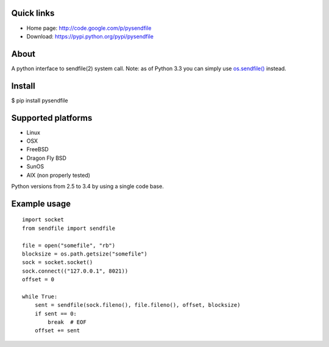Quick links
===========

* Home page: http://code.google.com/p/pysendfile
* Download: https://pypi.python.org/pypi/pysendfile

About
=====

A python interface to sendfile(2) system call.
Note: as of Python 3.3 you can simply use `os.sendfile() <https://docs.python.org/3/library/os.html#os.sendfile>`_ instead.

Install
=======

$ pip install pysendfile

Supported platforms
===================

* Linux
* OSX
* FreeBSD
* Dragon Fly BSD
* SunOS
* AIX (non properly tested)

Python versions from 2.5 to 3.4 by using a single code base.

Example usage
=============

::

    import socket
    from sendfile import sendfile

    file = open("somefile", "rb")
    blocksize = os.path.getsize("somefile")
    sock = socket.socket()
    sock.connect(("127.0.0.1", 8021))
    offset = 0

    while True:
        sent = sendfile(sock.fileno(), file.fileno(), offset, blocksize)
        if sent == 0:
            break  # EOF
        offset += sent
